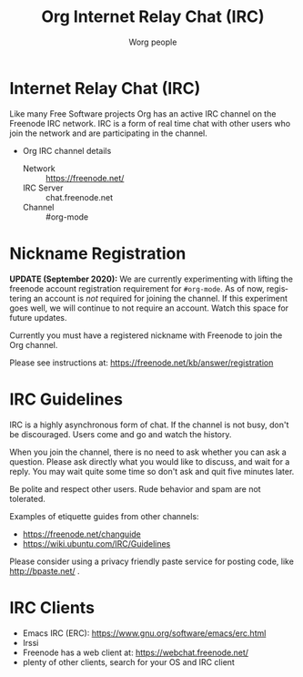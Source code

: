 #+OPTIONS:    H:3 num:nil toc:t \n:nil ::t |:t ^:t -:t f:t *:t tex:t d:(HIDE) tags:not-in-toc
#+STARTUP:    align fold nodlcheck hidestars oddeven lognotestate
#+SEQ_TODO:   TODO(t) INPROGRESS(i) WAITING(w@) | DONE(d) CANCELED(c@)
#+TAGS:       Write(w) Update(u) Fix(f) Check(c)
#+TITLE:      Org Internet Relay Chat (IRC)
#+AUTHOR:     Worg people
#+EMAIL:      mdl AT imapmail DOT org
#+LANGUAGE:   en
#+PRIORITIES: A C B
#+CATEGORY:   worg
#+HTML_LINK_UP:    index.html
#+HTML_LINK_HOME:  https://orgmode.org/worg/

# This file is released by its authors and contributors under the GNU
# Free Documentation license v1.3 or later, code examples are released
# under the GNU General Public License v3 or later.

# This file is the default header for new Org files in Worg.  Feel free
# to tailor it to your needs.

* Internet Relay Chat (IRC)

Like many Free Software projects Org has an active IRC channel on the
Freenode IRC network. IRC is a form of real time chat with other users
who join the network and are participating in the channel.

 - Org IRC channel details
   - Network :: https://freenode.net/
   - IRC Server :: chat.freenode.net
   - Channel :: #org-mode

* Nickname Registration

*UPDATE (September 2020):* We are currently experimenting with lifting
the freenode account registration requirement for =#org-mode=.  As of
now, registering an account is /not/ required for joining the channel.
If this experiment goes well, we will continue to not require an
account.  Watch this space for future updates.

Currently you must have a registered nickname with Freenode to join
the Org channel.

Please see instructions at: https://freenode.net/kb/answer/registration

* IRC Guidelines

IRC is a highly asynchronous form of chat. If the channel is not busy,
don't be discouraged. Users come and go and watch the history.

When you join the channel, there is no need to ask whether you can ask
a question. Please ask directly what you would like to discuss, and
wait for a reply. You may wait quite some time so don't ask and quit
five minutes later.

Be polite and respect other users. Rude behavior and spam are not
tolerated.

Examples of etiquette guides from other channels:

 - https://freenode.net/changuide
 - https://wiki.ubuntu.com/IRC/Guidelines

Please consider using a privacy friendly paste service for posting
code, like http://bpaste.net/ .

* IRC Clients

 - Emacs IRC (ERC): https://www.gnu.org/software/emacs/erc.html
 - Irssi
 - Freenode has a web client at: https://webchat.freenode.net/
 - plenty of other clients, search for your OS and IRC client
